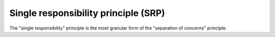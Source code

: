 .. _single_responsibility_principle:

*************************************
Single responsibility principle (SRP)
*************************************

The "single responsibility" principle is the most granular form of the "separation of concerns" principle.
